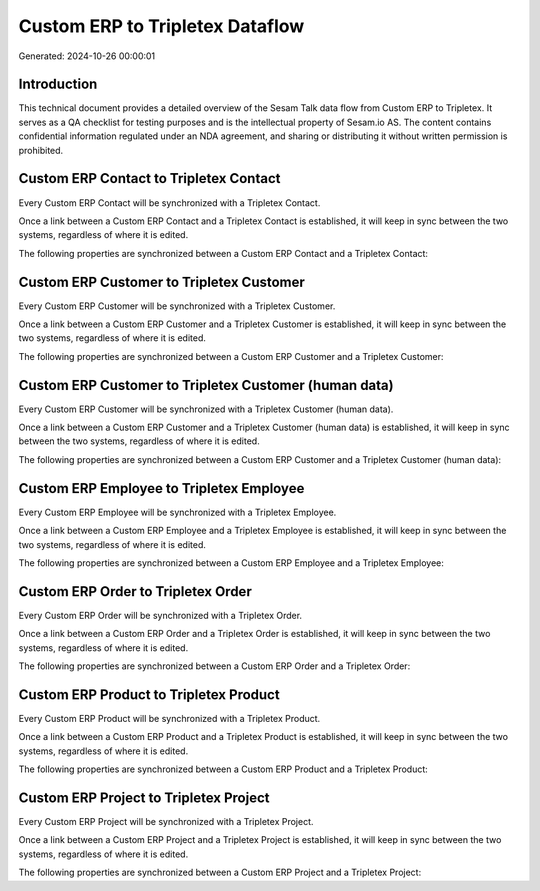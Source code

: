 ================================
Custom ERP to Tripletex Dataflow
================================

Generated: 2024-10-26 00:00:01

Introduction
------------

This technical document provides a detailed overview of the Sesam Talk data flow from Custom ERP to Tripletex. It serves as a QA checklist for testing purposes and is the intellectual property of Sesam.io AS. The content contains confidential information regulated under an NDA agreement, and sharing or distributing it without written permission is prohibited.

Custom ERP Contact to Tripletex Contact
---------------------------------------
Every Custom ERP Contact will be synchronized with a Tripletex Contact.

Once a link between a Custom ERP Contact and a Tripletex Contact is established, it will keep in sync between the two systems, regardless of where it is edited.

The following properties are synchronized between a Custom ERP Contact and a Tripletex Contact:

.. list-table::
   :header-rows: 1

   * - Custom ERP Contact Property
     - Tripletex Contact Property
     - Tripletex Data Type


Custom ERP Customer to Tripletex Customer
-----------------------------------------
Every Custom ERP Customer will be synchronized with a Tripletex Customer.

Once a link between a Custom ERP Customer and a Tripletex Customer is established, it will keep in sync between the two systems, regardless of where it is edited.

The following properties are synchronized between a Custom ERP Customer and a Tripletex Customer:

.. list-table::
   :header-rows: 1

   * - Custom ERP Customer Property
     - Tripletex Customer Property
     - Tripletex Data Type


Custom ERP Customer to Tripletex Customer (human data)
------------------------------------------------------
Every Custom ERP Customer will be synchronized with a Tripletex Customer (human data).

Once a link between a Custom ERP Customer and a Tripletex Customer (human data) is established, it will keep in sync between the two systems, regardless of where it is edited.

The following properties are synchronized between a Custom ERP Customer and a Tripletex Customer (human data):

.. list-table::
   :header-rows: 1

   * - Custom ERP Customer Property
     - Tripletex Customer (human data) Property
     - Tripletex Data Type


Custom ERP Employee to Tripletex Employee
-----------------------------------------
Every Custom ERP Employee will be synchronized with a Tripletex Employee.

Once a link between a Custom ERP Employee and a Tripletex Employee is established, it will keep in sync between the two systems, regardless of where it is edited.

The following properties are synchronized between a Custom ERP Employee and a Tripletex Employee:

.. list-table::
   :header-rows: 1

   * - Custom ERP Employee Property
     - Tripletex Employee Property
     - Tripletex Data Type


Custom ERP Order to Tripletex Order
-----------------------------------
Every Custom ERP Order will be synchronized with a Tripletex Order.

Once a link between a Custom ERP Order and a Tripletex Order is established, it will keep in sync between the two systems, regardless of where it is edited.

The following properties are synchronized between a Custom ERP Order and a Tripletex Order:

.. list-table::
   :header-rows: 1

   * - Custom ERP Order Property
     - Tripletex Order Property
     - Tripletex Data Type


Custom ERP Product to Tripletex Product
---------------------------------------
Every Custom ERP Product will be synchronized with a Tripletex Product.

Once a link between a Custom ERP Product and a Tripletex Product is established, it will keep in sync between the two systems, regardless of where it is edited.

The following properties are synchronized between a Custom ERP Product and a Tripletex Product:

.. list-table::
   :header-rows: 1

   * - Custom ERP Product Property
     - Tripletex Product Property
     - Tripletex Data Type


Custom ERP Project to Tripletex Project
---------------------------------------
Every Custom ERP Project will be synchronized with a Tripletex Project.

Once a link between a Custom ERP Project and a Tripletex Project is established, it will keep in sync between the two systems, regardless of where it is edited.

The following properties are synchronized between a Custom ERP Project and a Tripletex Project:

.. list-table::
   :header-rows: 1

   * - Custom ERP Project Property
     - Tripletex Project Property
     - Tripletex Data Type

